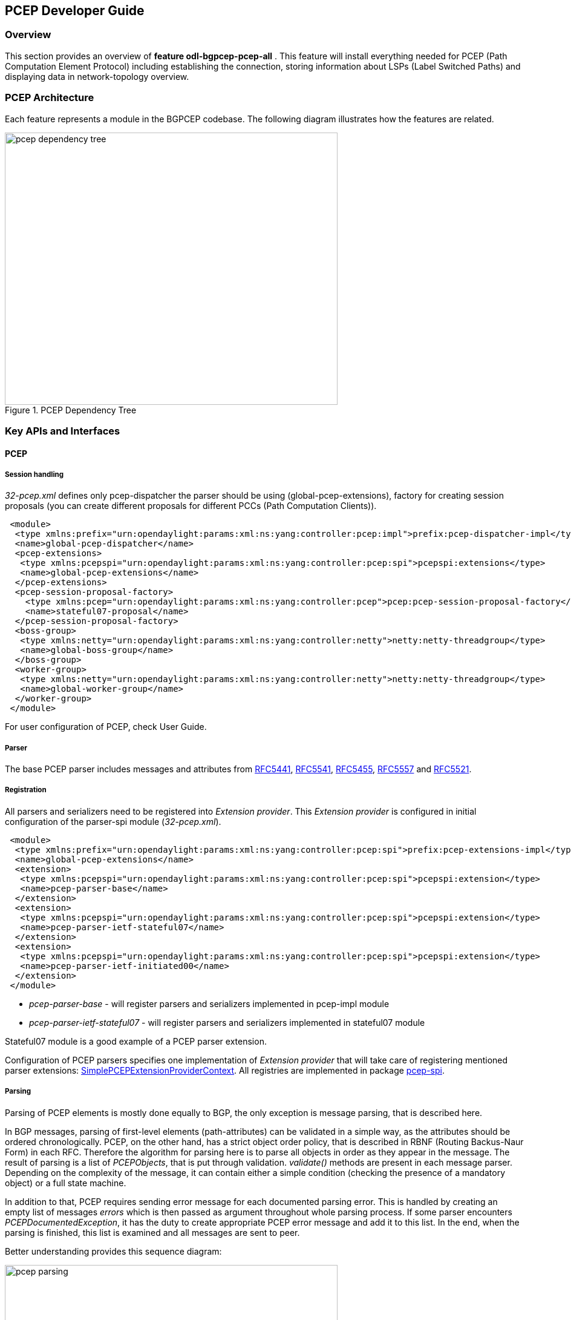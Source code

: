 == PCEP Developer Guide

=== Overview
This section provides an overview of *feature odl-bgpcep-pcep-all* . This
feature will install everything needed for PCEP (Path Computation Element
Protocol) including establishing the connection, storing information about LSPs
(Label Switched Paths) and displaying data in network-topology overview.

=== PCEP Architecture
Each feature represents a module in the BGPCEP codebase. The following diagram
illustrates how the features are related.

image::bgpcep/pcep-dependency-tree.png[height="450px",width="550px",title="PCEP Dependency Tree"]

=== Key APIs and Interfaces

==== PCEP

===== Session handling

_32-pcep.xml_ defines only pcep-dispatcher the parser should be
using (global-pcep-extensions), factory for creating session proposals
(you can create different proposals for different PCCs (Path Computation Clients)).

[source,xml]
----
 <module>
  <type xmlns:prefix="urn:opendaylight:params:xml:ns:yang:controller:pcep:impl">prefix:pcep-dispatcher-impl</type>
  <name>global-pcep-dispatcher</name>
  <pcep-extensions>
   <type xmlns:pcepspi="urn:opendaylight:params:xml:ns:yang:controller:pcep:spi">pcepspi:extensions</type>
   <name>global-pcep-extensions</name>
  </pcep-extensions>
  <pcep-session-proposal-factory>
    <type xmlns:pcep="urn:opendaylight:params:xml:ns:yang:controller:pcep">pcep:pcep-session-proposal-factory</type>
    <name>stateful07-proposal</name>
  </pcep-session-proposal-factory>
  <boss-group>
   <type xmlns:netty="urn:opendaylight:params:xml:ns:yang:controller:netty">netty:netty-threadgroup</type>
   <name>global-boss-group</name>
  </boss-group>
  <worker-group>
   <type xmlns:netty="urn:opendaylight:params:xml:ns:yang:controller:netty">netty:netty-threadgroup</type>
   <name>global-worker-group</name>
  </worker-group>
 </module>
----

For user configuration of PCEP, check User Guide.

===== Parser

The base PCEP parser includes messages and attributes from
http://tools.ietf.org/html/rfc5441[RFC5441],
http://tools.ietf.org/html/rfc5541[RFC5541],
http://tools.ietf.org/html/rfc5455[RFC5455],
http://tools.ietf.org/html/rfc5557[RFC5557] and
http://tools.ietf.org/html/rfc5521[RFC5521].

===== Registration

All parsers and serializers need to be registered
into _Extension provider_. This _Extension provider_ is configured in
initial configuration of the parser-spi module (_32-pcep.xml_).

[source,xml]
----
 <module>
  <type xmlns:prefix="urn:opendaylight:params:xml:ns:yang:controller:pcep:spi">prefix:pcep-extensions-impl</type>
  <name>global-pcep-extensions</name>
  <extension>
   <type xmlns:pcepspi="urn:opendaylight:params:xml:ns:yang:controller:pcep:spi">pcepspi:extension</type>
   <name>pcep-parser-base</name>
  </extension>
  <extension>
   <type xmlns:pcepspi="urn:opendaylight:params:xml:ns:yang:controller:pcep:spi">pcepspi:extension</type>
   <name>pcep-parser-ietf-stateful07</name>
  </extension>
  <extension>
   <type xmlns:pcepspi="urn:opendaylight:params:xml:ns:yang:controller:pcep:spi">pcepspi:extension</type>
   <name>pcep-parser-ietf-initiated00</name>
  </extension>
 </module>
----

* _pcep-parser-base_ - will register parsers and serializers
implemented in pcep-impl module

* _pcep-parser-ietf-stateful07_ - will register parsers and
serializers implemented in stateful07 module

Stateful07 module is a good example of a PCEP parser extension.

Configuration of PCEP parsers specifies one implementation of _Extension
provider_ that will take care of registering mentioned parser
extensions:
https://git.opendaylight.org/gerrit/gitweb?p=bgpcep.git;a=blob;f=pcep/spi/src/main/java/org/opendaylight/protocol/pcep/spi/pojo/SimplePCEPExtensionProviderContext.java;hb=refs/for/stable/lithium[SimplePCEPExtensionProviderContext].
All registries are implemented in package
https://git.opendaylight.org/gerrit/gitweb?p=bgpcep.git;a=tree;f=pcep/spi/src/main/java/org/opendaylight/protocol/pcep/spi/pojo;hb=refs/for/stable/lithium[pcep-spi].

===== Parsing

Parsing of PCEP elements is mostly done equally to BGP,
the only exception is message parsing, that is described here.

In BGP messages, parsing of first-level elements (path-attributes)
can be validated in a simple way, as the attributes should be ordered
chronologically. PCEP, on the other hand, has a strict object order
policy, that is described in RBNF (Routing Backus-Naur Form) in each RFC.
Therefore the algorithm for parsing here is to parse all objects in order
as they appear in the message. The result of parsing is a list of _PCEPObjects_,
that is put through validation. _validate()_ methods are present in each
message parser. Depending on the complexity of the message, it can
contain either a simple condition (checking the presence of a mandatory
object) or a full state machine.

In addition to that, PCEP requires sending error message for each
documented parsing error. This is handled by creating an empty list of
messages _errors_ which is then passed as argument throughout whole
parsing process. If some parser encounters _PCEPDocumentedException_,
it has the duty to create appropriate PCEP error message and add it to
this list. In the end, when the parsing is finished, this list is
examined and all messages are sent to peer.

Better understanding provides this sequence diagram:

image::bgpcep/pcep-parsing.png[height="450px",width="550px",title="Parsing"]

==== PCEP IETF stateful

This section summarizes module pcep-ietf-stateful07. The term
_stateful_ refers to
http://tools.ietf.org/html/draft-ietf-pce-stateful-pce[draft-ietf-pce-stateful-pce]
and
http://tools.ietf.org/html/draft-ietf-pce-pce-initiated-lsp[draft-ietf-pce-pce-initiated-lsp]
in versions draft-ietf-pce-stateful-pce-07 with draft-ietf-pce-pce-initiated-lsp-00.

We will upgrade our implementation, when the stateful draft gets
promoted to RFC.

The stateful module is implemented as extensions to pcep-base-parser.
The stateful draft declared new elements as well as additional fields or
TLVs (type,length,value) to known objects. All new elements are defined in yang models, that
contain augmentations to elements defined in
https://git.opendaylight.org/gerrit/gitweb?p=bgpcep.git;a=blob;f=pcep/api/src/main/yang/pcep-types.yang;hb=refs/for/stable/lithium[pcep-types.yang].
In the case of extending known elements, the _Parser_ class merely extends
the base class and overrides necessary methods as shown in following
diagram:

image::bgpcep/validation.png[height="450px",width="550px",title="Extending existing parsers"]

All parsers (including those for newly defined PCEP elements) have to be
registered via the _Activator_ class. This class is present in both modules.

In addition to parsers, the stateful module also introduces additional session
proposal. This proposal includes new fields defined in stateful drafts
for Open object.

==== PCEP segment routing (SR)

PCEP Segment Routing is an extension of base PCEP and
pcep-ietf-stateful-07 extension. The pcep-segment-routing module
implements
http://tools.ietf.org/html/draft-ietf-pce-segment-routing-01[draft-ietf-pce-segment-routing-01].

The extension brings new SR-ERO (Explicit Route Object) and SR-RRO (Reported Route Object)
subobject composed of SID (Segment Identifier) and/or NAI (Node or Adjacency Identifier).
The segment Routing path is carried in the ERO and RRO object, as a list of
SR-ERO/SR-RRO subobjects in an order specified by the user. The draft defines new TLV -
SR-PCE-CAPABILITY TLV, carried in PCEP Open object, used to negotiate Segment
Routing ability.

The yang models of subobject, SR-PCE-CAPABILITY TLV and appropriate
augmentations are defined in
https://git.opendaylight.org/gerrit/gitweb?p=bgpcep.git;a=blob;f=pcep/segment-routing/src/main/yang/odl-pcep-segment-routing.yang;hb=refs/for/stable/lithium[odl-pcep-segment-routing.yang]. +
The pcep-segment-routing module includes parsers/serializers for new
subobject
(https://git.opendaylight.org/gerrit/gitweb?p=bgpcep.git;a=blob;f=pcep/segment-routing/src/main/java/org/opendaylight/protocol/pcep/segment/routing/SrEroSubobjectParser.java;hb=refs/for/stable/lithium[SrEroSubobjectParser])
and TLV
(https://git.opendaylight.org/gerrit/gitweb?p=bgpcep.git;a=blob;f=pcep/segment-routing/src/main/java/org/opendaylight/protocol/pcep/segment/routing/SrPceCapabilityTlvParser.java;hb=refs/for/stable/lithium[SrPceCapabilityTlvParser]).

The pcep-segment-routing module implements
http://tools.ietf.org/html/draft-ietf-pce-lsp-setup-type-01[draft-ietf-pce-lsp-setup-type-01],
too. The draft defines new TLV - Path Setup Type TLV, which value
indicate path setup signaling technique. The TLV may be included in
RP(Request Parameters)/SRP(Stateful PCE Request Parameters) object.
For the default RSVP-TE (Resource Reservation Protocol), the TLV is omitted.
For Segment Routing, PST = 1 is defined.

The Path Setup Type TLV is modeled with yang in module
https://git.opendaylight.org/gerrit/gitweb?p=bgpcep.git;a=blob;f=pcep/api/src/main/yang/pcep-types.yang;hb=refs/for/stable/lithium[pcep-types.yang].
A parser/serializer is implemented in
https://git.opendaylight.org/gerrit/gitweb?p=bgpcep.git;a=blob;f=pcep/impl/src/main/java/org/opendaylight/protocol/pcep/impl/tlv/PathSetupTypeTlvParser.java;hb=refs/for/stable/lithium[PathSetupTypeTlvParser]
and it is overriden in segment-routing module to provide the aditional
PST.

==== PCEP Topology

PCEP data is displayed only through one URL that is accessible from the base network-topology URL:

_http://localhost:8181/restconf/operational/network-topology:network-topology/topology/pcep-topology_

Each PCC will be displayed as a node:

[source,xml]
----
<node>
 <path-computation-client>
  <ip-address>42.42.42.42</ip-address>
  <state-sync>synchronized</state-sync>
  <stateful-tlv>
   <stateful>
    <initiation>true</initiation>
    <lsp-update-capability>true</lsp-update-capability>
   </stateful>
  </stateful-tlv>
 </path-computation-client>
 <node-id>pcc://42.42.42.42</node-id>
</node>
</source>
----

If some tunnels are configured on the network, they would be displayed on the same page, within a node that initiated the tunnel:

[source,xml]
----
<node>
 <path-computation-client>
  <state-sync>synchronized</state-sync>
  <stateful-tlv>
   <stateful>
    <initiation>true</initiation>
    <lsp-update-capability>true</lsp-update-capability>
   </stateful>
  </stateful-tlv>
  <reported-lsp>
   <name>foo</name>
   <lsp>
    <operational>down</operational>
    <sync>false</sync>
    <ignore>false</ignore>
    <plsp-id>1</plsp-id>
    <create>false</create>
    <administrative>true</administrative>
    <remove>false</remove>
    <delegate>true</delegate>
    <processing-rule>false</processing-rule>
    <tlvs>
    <lsp-identifiers>
      <ipv4>
       <ipv4-tunnel-sender-address>43.43.43.43</ipv4-tunnel-sender-address>
       <ipv4-tunnel-endpoint-address>0.0.0.0</ipv4-tunnel-endpoint-address>
       <ipv4-extended-tunnel-id>0.0.0.0</ipv4-extended-tunnel-id>
      </ipv4>
      <tunnel-id>0</tunnel-id>
      <lsp-id>0</lsp-id>
     </lsp-identifiers>
     <symbolic-path-name>
      <path-name>Zm9v</path-name>
     </symbolic-path-name>
    </tlvs>
   </lsp>
  </reported-lsp>
  <ip-address>43.43.43.43</ip-address>
 </path-computation-client>
 <node-id>pcc://43.43.43.43</node-id>
</node>
----

Note that, the _<path-name>_ tag displays tunnel name in Base64 encoding.

=== API Reference Documentation
Javadocs are generated while creating mvn:site
and they are located in target/ directory in each module.
